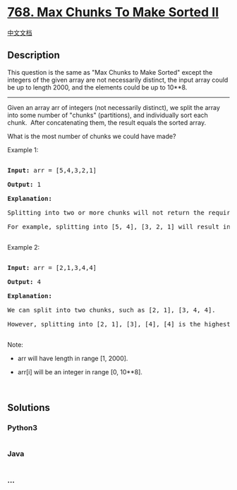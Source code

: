 * [[https://leetcode.com/problems/max-chunks-to-make-sorted-ii][768. Max
Chunks To Make Sorted II]]
  :PROPERTIES:
  :CUSTOM_ID: max-chunks-to-make-sorted-ii
  :END:
[[./solution/0700-0799/0768.Max Chunks To Make Sorted II/README.org][中文文档]]

** Description
   :PROPERTIES:
   :CUSTOM_ID: description
   :END:

#+begin_html
  <p>
#+end_html

This question is the same as "Max Chunks to Make Sorted" except the
integers of the given array are not necessarily distinct, the input
array could be up to length 2000, and the elements could be up to 10**8.

#+begin_html
  </p>
#+end_html

#+begin_html
  <hr />
#+end_html

#+begin_html
  <p>
#+end_html

Given an array arr of integers (not necessarily distinct), we split the
array into some number of "chunks" (partitions), and individually sort
each chunk.  After concatenating them, the result equals the sorted
array.

#+begin_html
  </p>
#+end_html

#+begin_html
  <p>
#+end_html

What is the most number of chunks we could have made?

#+begin_html
  </p>
#+end_html

#+begin_html
  <p>
#+end_html

Example 1:

#+begin_html
  </p>
#+end_html

#+begin_html
  <pre>

  <strong>Input:</strong> arr = [5,4,3,2,1]

  <strong>Output:</strong> 1

  <strong>Explanation:</strong>

  Splitting into two or more chunks will not return the required result.

  For example, splitting into [5, 4], [3, 2, 1] will result in [4, 5, 1, 2, 3], which isn&#39;t sorted.

  </pre>
#+end_html

#+begin_html
  <p>
#+end_html

Example 2:

#+begin_html
  </p>
#+end_html

#+begin_html
  <pre>

  <strong>Input:</strong> arr = [2,1,3,4,4]

  <strong>Output:</strong> 4

  <strong>Explanation:</strong>

  We can split into two chunks, such as [2, 1], [3, 4, 4].

  However, splitting into [2, 1], [3], [4], [4] is the highest number of chunks possible.

  </pre>
#+end_html

#+begin_html
  <p>
#+end_html

Note:

#+begin_html
  </p>
#+end_html

#+begin_html
  <ul>
#+end_html

#+begin_html
  <li>
#+end_html

arr will have length in range [1, 2000].

#+begin_html
  </li>
#+end_html

#+begin_html
  <li>
#+end_html

arr[i] will be an integer in range [0, 10**8].

#+begin_html
  </li>
#+end_html

#+begin_html
  </ul>
#+end_html

#+begin_html
  <p>
#+end_html

 

#+begin_html
  </p>
#+end_html

** Solutions
   :PROPERTIES:
   :CUSTOM_ID: solutions
   :END:

#+begin_html
  <!-- tabs:start -->
#+end_html

*** *Python3*
    :PROPERTIES:
    :CUSTOM_ID: python3
    :END:
#+begin_src python
#+end_src

*** *Java*
    :PROPERTIES:
    :CUSTOM_ID: java
    :END:
#+begin_src java
#+end_src

*** *...*
    :PROPERTIES:
    :CUSTOM_ID: section
    :END:
#+begin_example
#+end_example

#+begin_html
  <!-- tabs:end -->
#+end_html
